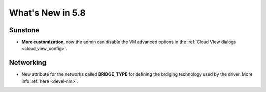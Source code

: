 .. _whats_new:

================================================================================
What's New in 5.8
================================================================================

Sunstone
--------------------------------------------------------------------------------

- **More customization**, now the admin can disable the VM advanced options in the :ref:`Cloud View dialogs <cloud_view_config>`.

Networking
--------------------------------------------------------------------------------

- New attribute for the networks called **BRIDGE_TYPE** for defining the brdiging technology used by the driver. More info :ref:`here <devel-nm>`.
